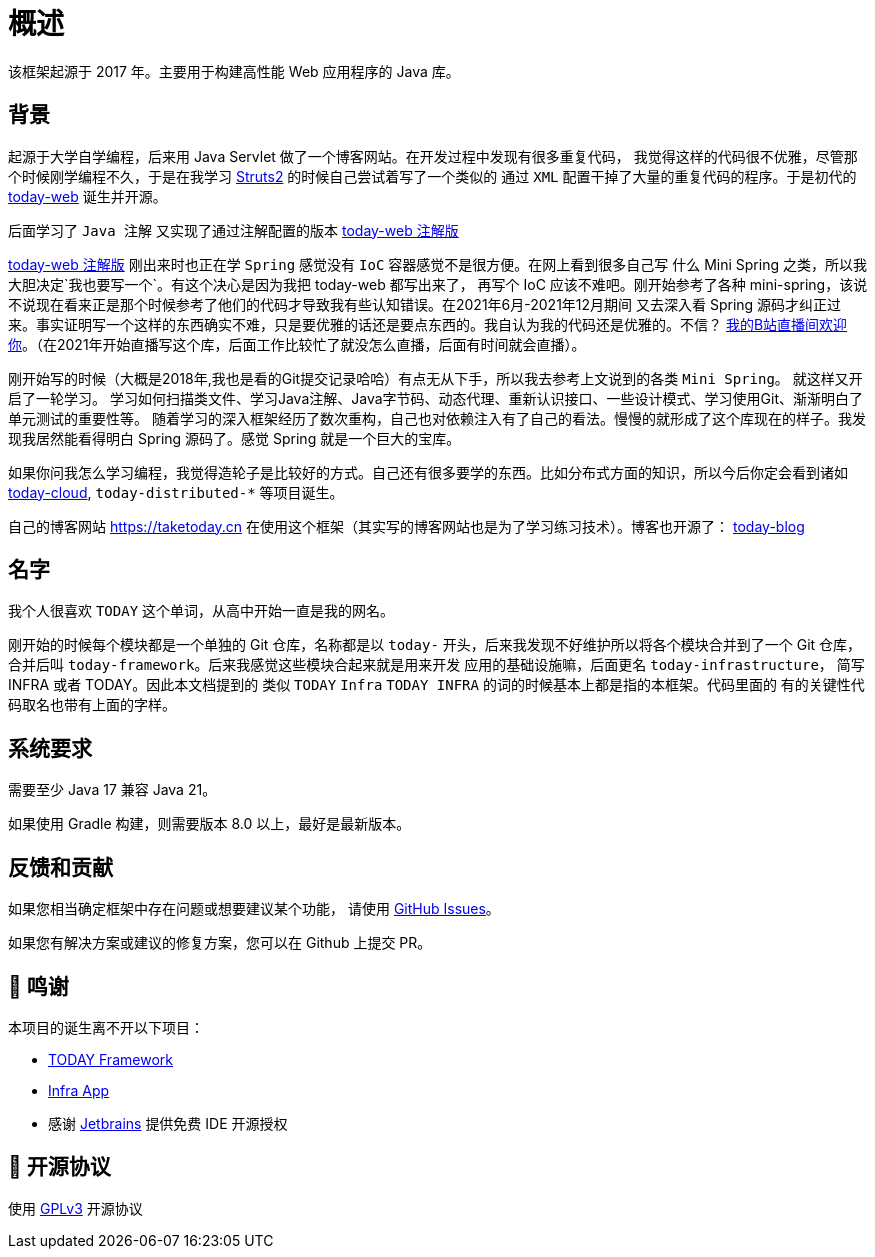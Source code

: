 [[overview]]
= 概述

[[overview-introduce]]
该框架起源于 2017 年。主要用于构建高性能 Web 应用程序的 Java 库。

[[overview-background]]
== 背景

起源于大学自学编程，后来用 Java Servlet 做了一个博客网站。在开发过程中发现有很多重复代码，
我觉得这样的代码很不优雅，尽管那个时候刚学编程不久，于是在我学习 https://struts.apache.org[Struts2] 的时候自己尝试着写了一个类似的
通过 `XML` 配置干掉了大量的重复代码的程序。于是初代的 https://gitee.com/I-TAKE-TODAY/today-web/tree/v1.1.1[today-web] 诞生并开源。

后面学习了 `Java 注解` 又实现了通过注解配置的版本 https://gitee.com/I-TAKE-TODAY/today-web/tree/2.1.x[today-web 注解版]

https://gitee.com/I-TAKE-TODAY/today-web/tree/2.1.x[today-web 注解版] 刚出来时也正在学 `Spring` 感觉没有 `IoC`
容器感觉不是很方便。在网上看到很多自己写 什么 Mini Spring 之类，所以我大胆决定`我也要写一个`。有这个决心是因为我把 today-web 都写出来了，
再写个 IoC 应该不难吧。刚开始参考了各种 mini-spring，该说不说现在看来正是那个时候参考了他们的代码才导致我有些认知错误。在2021年6月-2021年12月期间
又去深入看 Spring 源码才纠正过来。事实证明写一个这样的东西确实不难，只是要优雅的话还是要点东西的。我自认为我的代码还是优雅的。不信？
https://live.bilibili.com/22702726[我的B站直播间欢迎你]。（在2021年开始直播写这个库，后面工作比较忙了就没怎么直播，后面有时间就会直播）。

刚开始写的时候（大概是2018年,我也是看的Git提交记录哈哈）有点无从下手，所以我去参考上文说到的各类 `Mini Spring`。 就这样又开启了一轮学习。
学习如何扫描类文件、学习Java注解、Java字节码、动态代理、重新认识接口、一些设计模式、学习使用Git、渐渐明白了单元测试的重要性等。
随着学习的深入框架经历了数次重构，自己也对依赖注入有了自己的看法。慢慢的就形成了这个库现在的样子。我发现我居然能看得明白 Spring 源码了。感觉 Spring 就是一个巨大的宝库。

如果你问我怎么学习编程，我觉得造轮子是比较好的方式。自己还有很多要学的东西。比如分布式方面的知识，所以今后你定会看到诸如
https://github.com/today-tech/today-cloud[today-cloud], `today-distributed-*` 等项目诞生。

自己的博客网站 https://taketoday.cn 在使用这个框架（其实写的博客网站也是为了学习练习技术）。博客也开源了：
https://github.com/TAKETODAY/today-blog[today-blog]

== 名字

我个人很喜欢 `TODAY` 这个单词，从高中开始一直是我的网名。

刚开始的时候每个模块都是一个单独的 Git 仓库，名称都是以 `today-` 开头，后来我发现不好维护所以将各个模块合并到了一个 Git 仓库，
合并后叫 `today-framework`。后来我感觉这些模块合起来就是用来开发 应用的基础设施嘛，后面更名 `today-infrastructure`，
简写 INFRA 或者 TODAY。因此本文档提到的 类似 `TODAY` `Infra` `TODAY INFRA` 的词的时候基本上都是指的本框架。代码里面的
有的关键性代码取名也带有上面的字样。


== 系统要求
需要至少 Java 17 兼容 Java 21。

如果使用 Gradle 构建，则需要版本 8.0 以上，最好是最新版本。

== 反馈和贡献

如果您相当确定框架中存在问题或想要建议某个功能，
请使用 https://github.com/TAKETODAY/today-infrastructure/issues/new[GitHub Issues]。

如果您有解决方案或建议的修复方案，您可以在 Github 上提交 PR。

== 🙏 鸣谢

本项目的诞生离不开以下项目：

* https://github.com/spring-projects/spring-framework[TODAY Framework]
* https://github.com/spring-projects/spring-boot[Infra App]
* 感谢 https://www.jetbrains.com/?from=https://github.com/TAKETODAY/today-infrastructure[Jetbrains] 提供免费 IDE 开源授权

== 📄 开源协议

使用 https://github.com/TAKETODAY/today-infrastructure/blob/master/LICENSE[GPLv3] 开源协议
